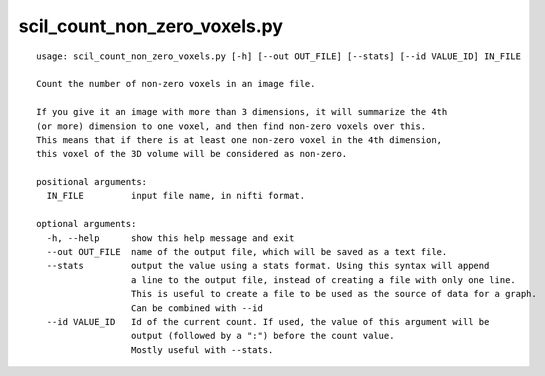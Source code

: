 scil_count_non_zero_voxels.py
==============

::

	usage: scil_count_non_zero_voxels.py [-h] [--out OUT_FILE] [--stats] [--id VALUE_ID] IN_FILE
	
	Count the number of non-zero voxels in an image file.
	
	If you give it an image with more than 3 dimensions, it will summarize the 4th
	(or more) dimension to one voxel, and then find non-zero voxels over this.
	This means that if there is at least one non-zero voxel in the 4th dimension,
	this voxel of the 3D volume will be considered as non-zero.
	
	positional arguments:
	  IN_FILE         input file name, in nifti format.
	
	optional arguments:
	  -h, --help      show this help message and exit
	  --out OUT_FILE  name of the output file, which will be saved as a text file.
	  --stats         output the value using a stats format. Using this syntax will append
	                  a line to the output file, instead of creating a file with only one line.
	                  This is useful to create a file to be used as the source of data for a graph.
	                  Can be combined with --id
	  --id VALUE_ID   Id of the current count. If used, the value of this argument will be
	                  output (followed by a ":") before the count value.
	                  Mostly useful with --stats.
